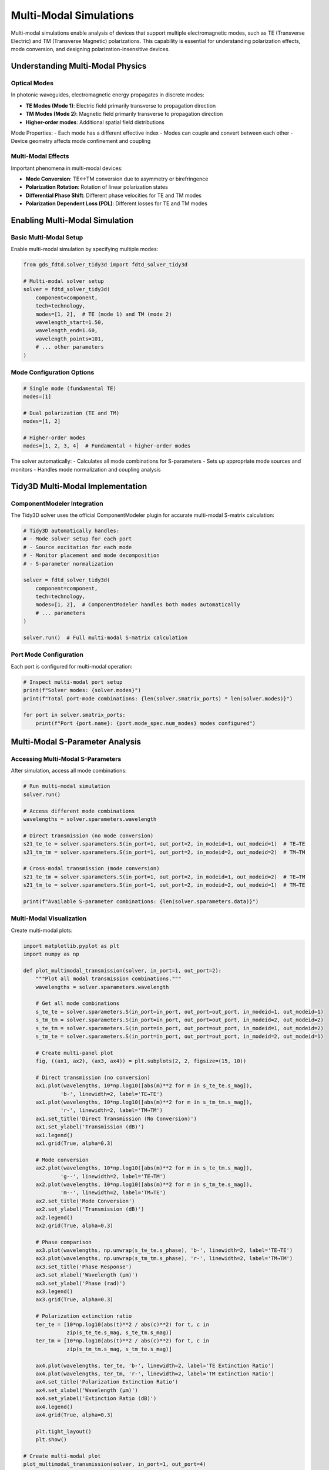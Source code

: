 Multi-Modal Simulations
=======================

Multi-modal simulations enable analysis of devices that support multiple electromagnetic modes, such as TE (Transverse Electric) and TM (Transverse Magnetic) polarizations. This capability is essential for understanding polarization effects, mode conversion, and designing polarization-insensitive devices.

Understanding Multi-Modal Physics
----------------------------------

Optical Modes
^^^^^^^^^^^^^

In photonic waveguides, electromagnetic energy propagates in discrete modes:

- **TE Modes (Mode 1)**: Electric field primarily transverse to propagation direction
- **TM Modes (Mode 2)**: Magnetic field primarily transverse to propagation direction  
- **Higher-order modes**: Additional spatial field distributions

Mode Properties:
- Each mode has a different effective index
- Modes can couple and convert between each other
- Device geometry affects mode confinement and coupling

Multi-Modal Effects
^^^^^^^^^^^^^^^^^^^

Important phenomena in multi-modal devices:

- **Mode Conversion**: TE↔TM conversion due to asymmetry or birefringence
- **Polarization Rotation**: Rotation of linear polarization states
- **Differential Phase Shift**: Different phase velocities for TE and TM modes
- **Polarization Dependent Loss (PDL)**: Different losses for TE and TM modes

Enabling Multi-Modal Simulation
-------------------------------

Basic Multi-Modal Setup
^^^^^^^^^^^^^^^^^^^^^^^^

Enable multi-modal simulation by specifying multiple modes:

.. code-block:: python

    from gds_fdtd.solver_tidy3d import fdtd_solver_tidy3d
    
    # Multi-modal solver setup
    solver = fdtd_solver_tidy3d(
        component=component,
        tech=technology,
        modes=[1, 2],  # TE (mode 1) and TM (mode 2)
        wavelength_start=1.50,
        wavelength_end=1.60,
        wavelength_points=101,
        # ... other parameters
    )

Mode Configuration Options
^^^^^^^^^^^^^^^^^^^^^^^^^^

.. code-block:: python

    # Single mode (fundamental TE)
    modes=[1]
    
    # Dual polarization (TE and TM)
    modes=[1, 2]
    
    # Higher-order modes
    modes=[1, 2, 3, 4]  # Fundamental + higher-order modes

The solver automatically:
- Calculates all mode combinations for S-parameters
- Sets up appropriate mode sources and monitors
- Handles mode normalization and coupling analysis

Tidy3D Multi-Modal Implementation
----------------------------------

ComponentModeler Integration
^^^^^^^^^^^^^^^^^^^^^^^^^^^^^

The Tidy3D solver uses the official ComponentModeler plugin for accurate multi-modal S-matrix calculation:

.. code-block:: python

    # Tidy3D automatically handles:
    # - Mode solver setup for each port
    # - Source excitation for each mode
    # - Monitor placement and mode decomposition
    # - S-parameter normalization
    
    solver = fdtd_solver_tidy3d(
        component=component,
        tech=technology,
        modes=[1, 2],  # ComponentModeler handles both modes automatically
        # ... parameters
    )
    
    solver.run()  # Full multi-modal S-matrix calculation

Port Mode Configuration
^^^^^^^^^^^^^^^^^^^^^^^

Each port is configured for multi-modal operation:

.. code-block:: python

    # Inspect multi-modal port setup
    print(f"Solver modes: {solver.modes}")
    print(f"Total port-mode combinations: {len(solver.smatrix_ports) * len(solver.modes)}")
    
    for port in solver.smatrix_ports:
        print(f"Port {port.name}: {port.mode_spec.num_modes} modes configured")

Multi-Modal S-Parameter Analysis
---------------------------------

Accessing Multi-Modal S-Parameters
^^^^^^^^^^^^^^^^^^^^^^^^^^^^^^^^^^^

After simulation, access all mode combinations:

.. code-block:: python

    # Run multi-modal simulation
    solver.run()
    
    # Access different mode combinations
    wavelengths = solver.sparameters.wavelength
    
    # Direct transmission (no mode conversion)
    s21_te_te = solver.sparameters.S(in_port=1, out_port=2, in_modeid=1, out_modeid=1)  # TE→TE
    s21_tm_tm = solver.sparameters.S(in_port=1, out_port=2, in_modeid=2, out_modeid=2)  # TM→TM
    
    # Cross-modal transmission (mode conversion)
    s21_te_tm = solver.sparameters.S(in_port=1, out_port=2, in_modeid=1, out_modeid=2)  # TE→TM
    s21_tm_te = solver.sparameters.S(in_port=1, out_port=2, in_modeid=2, out_modeid=1)  # TM→TE
    
    print(f"Available S-parameter combinations: {len(solver.sparameters.data)}")

Multi-Modal Visualization
^^^^^^^^^^^^^^^^^^^^^^^^^

Create multi-modal plots:

.. code-block:: python

    import matplotlib.pyplot as plt
    import numpy as np
    
    def plot_multimodal_transmission(solver, in_port=1, out_port=2):
        """Plot all modal transmission combinations."""
        wavelengths = solver.sparameters.wavelength
        
        # Get all mode combinations
        s_te_te = solver.sparameters.S(in_port=in_port, out_port=out_port, in_modeid=1, out_modeid=1)
        s_tm_tm = solver.sparameters.S(in_port=in_port, out_port=out_port, in_modeid=2, out_modeid=2)
        s_te_tm = solver.sparameters.S(in_port=in_port, out_port=out_port, in_modeid=1, out_modeid=2)
        s_tm_te = solver.sparameters.S(in_port=in_port, out_port=out_port, in_modeid=2, out_modeid=1)
        
        # Create multi-panel plot
        fig, ((ax1, ax2), (ax3, ax4)) = plt.subplots(2, 2, figsize=(15, 10))
        
        # Direct transmission (no conversion)
        ax1.plot(wavelengths, 10*np.log10([abs(m)**2 for m in s_te_te.s_mag]), 
                'b-', linewidth=2, label='TE→TE')
        ax1.plot(wavelengths, 10*np.log10([abs(m)**2 for m in s_tm_tm.s_mag]), 
                'r-', linewidth=2, label='TM→TM')
        ax1.set_title('Direct Transmission (No Conversion)')
        ax1.set_ylabel('Transmission (dB)')
        ax1.legend()
        ax1.grid(True, alpha=0.3)
        
        # Mode conversion
        ax2.plot(wavelengths, 10*np.log10([abs(m)**2 for m in s_te_tm.s_mag]), 
                'g--', linewidth=2, label='TE→TM')
        ax2.plot(wavelengths, 10*np.log10([abs(m)**2 for m in s_tm_te.s_mag]), 
                'm--', linewidth=2, label='TM→TE')
        ax2.set_title('Mode Conversion')
        ax2.set_ylabel('Transmission (dB)')
        ax2.legend()
        ax2.grid(True, alpha=0.3)
        
        # Phase comparison
        ax3.plot(wavelengths, np.unwrap(s_te_te.s_phase), 'b-', linewidth=2, label='TE→TE')
        ax3.plot(wavelengths, np.unwrap(s_tm_tm.s_phase), 'r-', linewidth=2, label='TM→TM')
        ax3.set_title('Phase Response')
        ax3.set_xlabel('Wavelength (μm)')
        ax3.set_ylabel('Phase (rad)')
        ax3.legend()
        ax3.grid(True, alpha=0.3)
        
        # Polarization extinction ratio
        ter_te = [10*np.log10(abs(t)**2 / abs(c)**2) for t, c in 
                  zip(s_te_te.s_mag, s_te_tm.s_mag)]
        ter_tm = [10*np.log10(abs(t)**2 / abs(c)**2) for t, c in 
                  zip(s_tm_tm.s_mag, s_tm_te.s_mag)]
        
        ax4.plot(wavelengths, ter_te, 'b-', linewidth=2, label='TE Extinction Ratio')
        ax4.plot(wavelengths, ter_tm, 'r-', linewidth=2, label='TM Extinction Ratio')
        ax4.set_title('Polarization Extinction Ratio')
        ax4.set_xlabel('Wavelength (μm)')
        ax4.set_ylabel('Extinction Ratio (dB)')
        ax4.legend()
        ax4.grid(True, alpha=0.3)
        
        plt.tight_layout()
        plt.show()
    
    # Create multi-modal plot
    plot_multimodal_transmission(solver, in_port=1, out_port=4)

Multi-Modal Performance Metrics
-------------------------------

Polarization Dependent Loss (PDL)
^^^^^^^^^^^^^^^^^^^^^^^^^^^^^^^^^^

Calculate PDL for device characterization:

.. code-block:: python

    def calculate_pdl(solver, in_port=1, out_port=2):
        """Calculate Polarization Dependent Loss."""
        # Get TE and TM transmission
        s_te = solver.sparameters.S(in_port=in_port, out_port=out_port, in_modeid=1, out_modeid=1)
        s_tm = solver.sparameters.S(in_port=in_port, out_port=out_port, in_modeid=2, out_modeid=2)
        
        # Calculate power transmission
        power_te = [abs(m)**2 for m in s_te.s_mag]
        power_tm = [abs(m)**2 for m in s_tm.s_mag]
        
        # PDL = |10*log10(P_TE/P_TM)|
        pdl = [abs(10*np.log10(pte/ptm)) for pte, ptm in zip(power_te, power_tm)]
        
        wavelengths = solver.sparameters.wavelength
        max_pdl = max(pdl)
        avg_pdl = np.mean(pdl)
        
        print(f"Polarization Dependent Loss Analysis:")
        print(f"  Maximum PDL: {max_pdl:.2f} dB")
        print(f"  Average PDL: {avg_pdl:.2f} dB")
        
        # Plot PDL vs wavelength
        plt.figure(figsize=(10, 6))
        plt.plot(wavelengths, pdl, 'k-', linewidth=2)
        plt.xlabel('Wavelength (μm)')
        plt.ylabel('PDL (dB)')
        plt.title('Polarization Dependent Loss')
        plt.grid(True, alpha=0.3)
        plt.show()
        
        return pdl
    
    # Calculate PDL
    pdl_values = calculate_pdl(solver)

Mode Conversion Efficiency
^^^^^^^^^^^^^^^^^^^^^^^^^^^

Analyze mode conversion characteristics:

.. code-block:: python

    def analyze_mode_conversion(solver, in_port=1, out_port=2):
        """Analyze mode conversion efficiency."""
        wavelengths = solver.sparameters.wavelength
        
        # Get all mode combinations
        s_te_te = solver.sparameters.S(in_port=in_port, out_port=out_port, in_modeid=1, out_modeid=1)
        s_te_tm = solver.sparameters.S(in_port=in_port, out_port=out_port, in_modeid=1, out_modeid=2)
        s_tm_te = solver.sparameters.S(in_port=in_port, out_port=out_port, in_modeid=2, out_modeid=1)
        s_tm_tm = solver.sparameters.S(in_port=in_port, out_port=out_port, in_modeid=2, out_modeid=2)
        
        # Calculate conversion efficiencies
        # For TE input
        te_direct = [abs(m)**2 for m in s_te_te.s_mag]  # TE→TE (direct)
        te_conversion = [abs(m)**2 for m in s_te_tm.s_mag]  # TE→TM (conversion)
        te_conversion_eff = [c/(d+c) for d, c in zip(te_direct, te_conversion)]
        
        # For TM input  
        tm_direct = [abs(m)**2 for m in s_tm_tm.s_mag]  # TM→TM (direct)
        tm_conversion = [abs(m)**2 for m in s_tm_te.s_mag]  # TM→TE (conversion)
        tm_conversion_eff = [c/(d+c) for d, c in zip(tm_direct, tm_conversion)]
        
        # Find peak conversion
        max_te_conv = max(te_conversion_eff)
        max_tm_conv = max(tm_conversion_eff)
        
        print(f"Mode Conversion Analysis:")
        print(f"  Max TE→TM conversion: {max_te_conv:.1%}")
        print(f"  Max TM→TE conversion: {max_tm_conv:.1%}")
        
        # Plot conversion efficiency
        plt.figure(figsize=(12, 6))
        plt.plot(wavelengths, [eff*100 for eff in te_conversion_eff], 
                'b-', linewidth=2, label='TE→TM Conversion')
        plt.plot(wavelengths, [eff*100 for eff in tm_conversion_eff], 
                'r-', linewidth=2, label='TM→TE Conversion')
        plt.xlabel('Wavelength (μm)')
        plt.ylabel('Conversion Efficiency (%)')
        plt.title('Mode Conversion Efficiency')
        plt.legend()
        plt.grid(True, alpha=0.3)
        plt.show()
        
        return te_conversion_eff, tm_conversion_eff
    
    # Analyze mode conversion
    te_conv, tm_conv = analyze_mode_conversion(solver)

Birefringence Analysis
^^^^^^^^^^^^^^^^^^^^^^

Calculate effective index difference between modes:

.. code-block:: python

    def calculate_birefringence(solver, in_port=1, out_port=2, device_length=None):
        """Calculate device birefringence from phase difference."""
        wavelengths = solver.sparameters.wavelength
        
        # Get phase for TE and TM modes
        s_te = solver.sparameters.S(in_port=in_port, out_port=out_port, in_modeid=1, out_modeid=1)
        s_tm = solver.sparameters.S(in_port=in_port, out_port=out_port, in_modeid=2, out_modeid=2)
        
        # Unwrap phases for continuous analysis
        phase_te = np.unwrap(s_te.s_phase)
        phase_tm = np.unwrap(s_tm.s_phase)
        phase_diff = phase_te - phase_tm
        
        if device_length is not None:
            # Calculate effective index difference
            # Δn_eff = (φ_TE - φ_TM) * λ / (2π * L)
            delta_n_eff = [pd * wl / (2 * np.pi * device_length) 
                          for pd, wl in zip(phase_diff, wavelengths)]
            
            avg_birefringence = np.mean(delta_n_eff)
            print(f"Device Birefringence Analysis:")
            print(f"  Device length: {device_length} μm")
            print(f"  Average Δn_eff: {avg_birefringence:.6f}")
            
            # Plot birefringence vs wavelength
            plt.figure(figsize=(10, 6))
            plt.plot(wavelengths, delta_n_eff, 'g-', linewidth=2)
            plt.xlabel('Wavelength (μm)')
            plt.ylabel('Effective Index Difference')
            plt.title('Device Birefringence')
            plt.grid(True, alpha=0.3)
            plt.show()
            
            return delta_n_eff
        else:
            # Just show phase difference
            plt.figure(figsize=(10, 6))
            plt.plot(wavelengths, phase_diff, 'purple', linewidth=2)
            plt.xlabel('Wavelength (μm)')
            plt.ylabel('Phase Difference (rad)')
            plt.title('TE-TM Phase Difference')
            plt.grid(True, alpha=0.3)
            plt.show()
            
            return phase_diff
    
    # Calculate birefringence (specify device length if known)
    device_length = 10.0  # μm - replace with actual device length
    birefringence = calculate_birefringence(solver, device_length=device_length)

Device-Specific Multi-Modal Analysis
-------------------------------------

Polarization Beam Splitter (PBS)
^^^^^^^^^^^^^^^^^^^^^^^^^^^^^^^^^

Analyze PBS performance:

.. code-block:: python

    def analyze_pbs(solver):
        """Analyze Polarization Beam Splitter performance."""
        wavelengths = solver.sparameters.wavelength
        
        # Assume input port 1, TE output port 2, TM output port 3
        s_te_output = solver.sparameters.S(in_port=1, out_port=2, in_modeid=1, out_modeid=1)  # TE→TE
        s_tm_output = solver.sparameters.S(in_port=1, out_port=3, in_modeid=2, out_modeid=2)  # TM→TM
        
        # Cross-talk
        s_te_crosstalk = solver.sparameters.S(in_port=1, out_port=3, in_modeid=1, out_modeid=1)  # TE→TM port
        s_tm_crosstalk = solver.sparameters.S(in_port=1, out_port=2, in_modeid=2, out_modeid=2)  # TM→TE port
        
        # Calculate extinction ratios
        te_extinction = [10*np.log10(abs(sig)**2 / abs(xt)**2) 
                        for sig, xt in zip(s_te_output.s_mag, s_te_crosstalk.s_mag)]
        tm_extinction = [10*np.log10(abs(sig)**2 / abs(xt)**2) 
                        for sig, xt in zip(s_tm_output.s_mag, s_tm_crosstalk.s_mag)]
        
        print(f"PBS Performance Analysis:")
        print(f"  TE extinction ratio: {min(te_extinction):.1f} - {max(te_extinction):.1f} dB")
        print(f"  TM extinction ratio: {min(tm_extinction):.1f} - {max(tm_extinction):.1f} dB")
        
        # Plot PBS performance
        fig, (ax1, ax2) = plt.subplots(2, 1, figsize=(12, 10))
        
        # Transmission
        ax1.plot(wavelengths, 10*np.log10([abs(m)**2 for m in s_te_output.s_mag]), 
                'b-', linewidth=2, label='TE Transmission')
        ax1.plot(wavelengths, 10*np.log10([abs(m)**2 for m in s_tm_output.s_mag]), 
                'r-', linewidth=2, label='TM Transmission')
        ax1.set_ylabel('Transmission (dB)')
        ax1.set_title('PBS Transmission')
        ax1.legend()
        ax1.grid(True, alpha=0.3)
        
        # Extinction ratio
        ax2.plot(wavelengths, te_extinction, 'b-', linewidth=2, label='TE Extinction')
        ax2.plot(wavelengths, tm_extinction, 'r-', linewidth=2, label='TM Extinction')
        ax2.set_xlabel('Wavelength (μm)')
        ax2.set_ylabel('Extinction Ratio (dB)')
        ax2.set_title('PBS Extinction Ratio')
        ax2.legend()
        ax2.grid(True, alpha=0.3)
        
        plt.tight_layout()
        plt.show()

Polarization Rotator
^^^^^^^^^^^^^^^^^^^^

Analyze polarization rotation devices:

.. code-block:: python

    def analyze_polarization_rotator(solver, in_port=1, out_port=2):
        """Analyze polarization rotator performance."""
        wavelengths = solver.sparameters.wavelength
        
        # Get all mode combinations
        s_te_te = solver.sparameters.S(in_port=in_port, out_port=out_port, in_modeid=1, out_modeid=1)
        s_te_tm = solver.sparameters.S(in_port=in_port, out_port=out_port, in_modeid=1, out_modeid=2)
        s_tm_te = solver.sparameters.S(in_port=in_port, out_port=out_port, in_modeid=2, out_modeid=1)
        s_tm_tm = solver.sparameters.S(in_port=in_port, out_port=out_port, in_modeid=2, out_modeid=2)
        
        # Calculate rotation angle
        # For a perfect rotator: cos²(θ) and sin²(θ) for converted/direct components
        rotation_angles = []
        for i in range(len(wavelengths)):
            # For TE input
            te_direct = abs(s_te_te.s_mag[i])**2
            te_converted = abs(s_te_tm.s_mag[i])**2
            total_power = te_direct + te_converted
            
            if total_power > 0:
                cos_theta_sq = te_direct / total_power
                theta = np.arccos(np.sqrt(cos_theta_sq)) * 180 / np.pi
                rotation_angles.append(theta)
            else:
                rotation_angles.append(0)
        
        avg_rotation = np.mean(rotation_angles)
        print(f"Polarization Rotator Analysis:")
        print(f"  Average rotation angle: {avg_rotation:.1f}°")
        
        # Plot rotation angle vs wavelength
        plt.figure(figsize=(10, 6))
        plt.plot(wavelengths, rotation_angles, 'purple', linewidth=2)
        plt.xlabel('Wavelength (μm)')
        plt.ylabel('Rotation Angle (degrees)')
        plt.title('Polarization Rotation Angle')
        plt.grid(True, alpha=0.3)
        plt.show()
        
        return rotation_angles

Best Practices for Multi-Modal Simulations
------------------------------------------

1. **Mode Selection**
   - Include all relevant modes for your device
   - Higher-order modes may be needed for multimode devices
   - Consider computational cost vs. accuracy trade-offs

2. **Simulation Parameters**
   - Use adequate mesh resolution for mode confinement
   - Ensure simulation domain captures mode tails
   - Consider run time for mode beating phenomena

3. **Analysis Considerations**
   - Always check energy conservation across modes
   - Verify reciprocity for passive devices
   - Use appropriate normalization for mode coupling

4. **Validation**
   - Compare with analytical models when available
   - Cross-check with experimental data
   - Verify mesh convergence for mode calculations

Multi-modal simulations help you understand polarization effects and mode coupling in photonic devices. This is useful for designing devices where polarization control matters. 